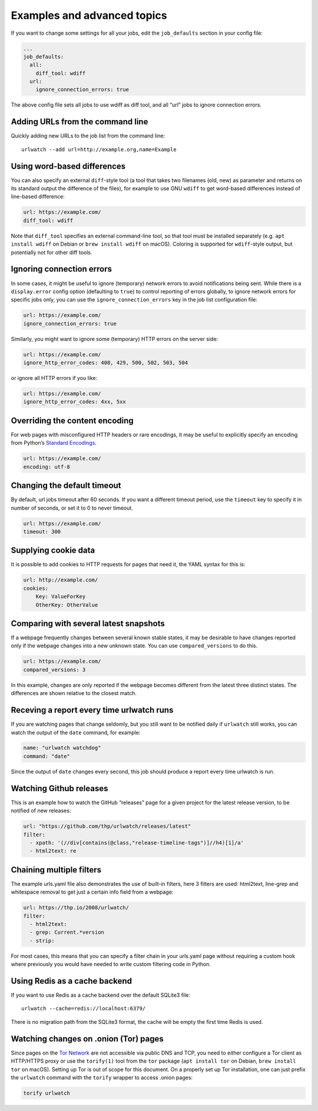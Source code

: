 .. _advanced_topics:

Examples and advanced topics
============================

If you want to change some settings for all your jobs, edit the
``job_defaults`` section in your config file:

.. code-block:: yaml

   ...
   job_defaults:
     all:
       diff_tool: wdiff
     url:
       ignore_connection_errors: true

The above config file sets all jobs to use wdiff as diff tool, and all
“url” jobs to ignore connection errors.


Adding URLs from the command line
---------------------------------

Quickly adding new URLs to the job list from the command line::

    urlwatch --add url=http://example.org,name=Example


Using word-based differences
----------------------------

You can also specify an external ``diff``-style tool (a tool that takes
two filenames (old, new) as parameter and returns on its standard output
the difference of the files), for example to use GNU ``wdiff`` to get
word-based differences instead of line-based difference:

.. code-block:: yaml

   url: https://example.com/
   diff_tool: wdiff

Note that ``diff_tool`` specifies an external command-line tool, so that
tool must be installed separately (e.g. ``apt install wdiff`` on Debian
or ``brew install wdiff`` on macOS). Coloring is supported for
``wdiff``-style output, but potentially not for other diff tools.


Ignoring connection errors
--------------------------

In some cases, it might be useful to ignore (temporary) network errors
to avoid notifications being sent. While there is a ``display.error``
config option (defaulting to ``true``) to control reporting of errors
globally, to ignore network errors for specific jobs only, you can use
the ``ignore_connection_errors`` key in the job list configuration file:

.. code-block:: yaml

   url: https://example.com/
   ignore_connection_errors: true

Similarly, you might want to ignore some (temporary) HTTP errors on the
server side:

.. code-block:: yaml

   url: https://example.com/
   ignore_http_error_codes: 408, 429, 500, 502, 503, 504

or ignore all HTTP errors if you like:

.. code-block:: yaml

   url: https://example.com/
   ignore_http_error_codes: 4xx, 5xx


Overriding the content encoding
-------------------------------

For web pages with misconfigured HTTP headers or rare encodings, it may
be useful to explicitly specify an encoding from Python’s `Standard
Encodings <https://docs.python.org/3/library/codecs.html#standard-encodings>`__.

.. code-block:: yaml

   url: https://example.com/
   encoding: utf-8


Changing the default timeout
----------------------------

By default, url jobs timeout after 60 seconds. If you want a different
timeout period, use the ``timeout`` key to specify it in number of
seconds, or set it to 0 to never timeout.

.. code-block:: yaml

   url: https://example.com/
   timeout: 300


Supplying cookie data
---------------------

It is possible to add cookies to HTTP requests for pages that need it,
the YAML syntax for this is:

.. code-block:: yaml

   url: http://example.com/
   cookies:
       Key: ValueForKey
       OtherKey: OtherValue


Comparing with several latest snapshots
---------------------------------------

If a webpage frequently changes between several known stable states, it
may be desirable to have changes reported only if the webpage changes
into a new unknown state. You can use ``compared_versions`` to do this.

.. code-block:: yaml

   url: https://example.com/
   compared_versions: 3

In this example, changes are only reported if the webpage becomes
different from the latest three distinct states. The differences are
shown relative to the closest match.


Receving a report every time urlwatch runs
------------------------------------------
If you are watching pages that change seldomly, but you still want to
be notified daily if ``urlwatch`` still works, you can watch the output
of the ``date`` command, for example:

.. code-block:: yaml

   name: "urlwatch watchdog"
   command: "date"

Since the output of ``date`` changes every second, this job should produce a
report every time urlwatch is run.


Watching Github releases
------------------------

This is an example how to watch the GitHub “releases” page for a given
project for the latest release version, to be notified of new releases:

.. code-block:: yaml

   url: "https://github.com/thp/urlwatch/releases/latest"
   filter:
     - xpath: '(//div[contains(@class,"release-timeline-tags")]//h4)[1]/a'
     - html2text: re


Chaining multiple filters
-------------------------

The example urls.yaml file also demonstrates the use of built-in
filters, here 3 filters are used: html2text, line-grep and whitespace
removal to get just a certain info field from a webpage:

.. code-block:: yaml

   url: https://thp.io/2008/urlwatch/
   filter: 
     - html2text:
     - grep: Current.*version
     - strip:

For most cases, this means that you can specify a filter chain in your
urls.yaml page without requiring a custom hook where previously you
would have needed to write custom filtering code in Python.


Using Redis as a cache backend
------------------------------
If you want to use Redis as a cache backend over the default SQLite3 file::

    urlwatch --cache=redis://localhost:6379/

There is no migration path from the SQLite3 format, the cache will be empty
the first time Redis is used.


Watching changes on .onion (Tor) pages
--------------------------------------

Since pages on the `Tor Network`_ are not accessible via public DNS and TCP,
you need to either configure a Tor client as HTTP/HTTPS proxy or use the
``torify(1)`` tool from the ``tor`` package (``apt install tor`` on Debian,
``brew install tor`` on macOS). Setting up Tor is out of scope for this
document. On a properly set up Tor installation, one can just prefix the
``urlwatch`` command with the ``torify`` wrapper to access .onion pages:

.. code-block:: bash

   torify urlwatch

.. _Tor Network: https://www.torproject.org
